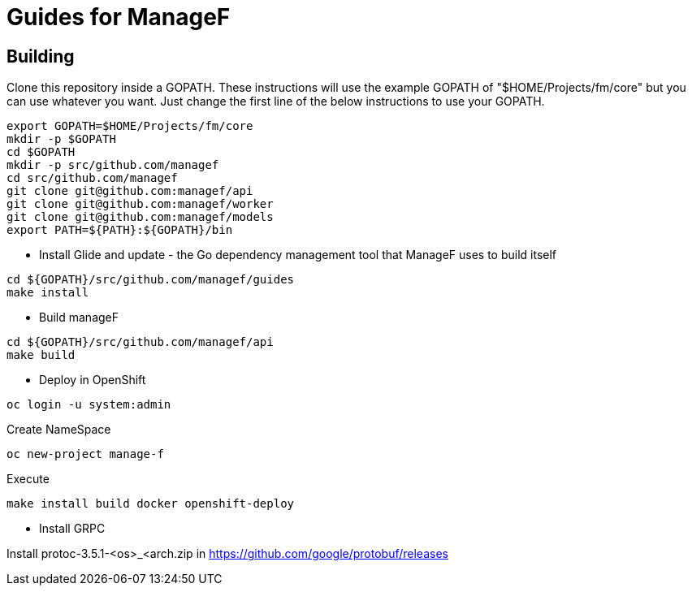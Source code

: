 # Guides for ManageF



## Building

Clone this repository inside a GOPATH.
These instructions will use the example GOPATH of "$HOME/Projects/fm/core" but you can use whatever you want. Just change the first line of the below instructions to use your GOPATH.


[source,shell]
----
    
export GOPATH=$HOME/Projects/fm/core
mkdir -p $GOPATH
cd $GOPATH
mkdir -p src/github.com/managef
cd src/github.com/managef
git clone git@github.com:managef/api
git clone git@github.com:managef/worker
git clone git@github.com:managef/models
export PATH=${PATH}:${GOPATH}/bin

----

* Install Glide and update - the Go dependency management tool that ManageF uses to build itself

[source,shell]
----
cd ${GOPATH}/src/github.com/managef/guides
make install
----


* Build manageF

[source,shell]
----
cd ${GOPATH}/src/github.com/managef/api
make build
----


* Deploy in OpenShift


----
oc login -u system:admin
----
Create NameSpace
----
oc new-project manage-f
----

Execute
----
make install build docker openshift-deploy
----
* Install GRPC

Install protoc-3.5.1-<os>_<arch.zip in https://github.com/google/protobuf/releases

